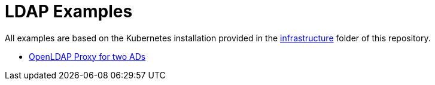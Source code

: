 = LDAP Examples

All examples are based on the Kubernetes installation provided in the link:../../infrastructure[infrastructure] folder of this repository.

* link:proxy[OpenLDAP Proxy for two ADs]

